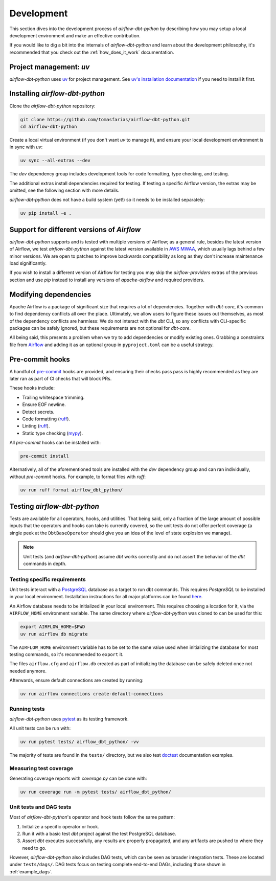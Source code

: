 .. _development:

Development
===========

This section dives into the development process of *airflow-dbt-python* by describing how you may setup a local development environment and make an effective contribution.

If you would like to dig a bit into the internals of *airflow-dbt-python* and learn about the development philosophy, it's recommended that you check out the :ref:`how_does_it_work` documentation.

Project management: *uv*
--------------------------

*airflow-dbt-python* uses `uv <https://docs.astral.sh/uv/>`_ for project management. See `uv's installation documentation <https://docs.astral.sh/uv/getting-started/installation/>`_ if you need to install it first.

Installing *airflow-dbt-python*
-------------------------------

Clone the *airflow-dbt-python* repository:

.. code-block:: shell

   git clone https://github.com/tomasfarias/airflow-dbt-python.git
   cd airflow-dbt-python

Create a local virtual environment (if you don't want *uv* to manage it), and ensure your local development environment is in sync with *uv*:

.. code-block:: shell

   uv sync --all-extras --dev

The *dev* dependency group includes development tools for code formatting, type checking, and testing.

The additional extras install dependencies required for testing. If testing a specific Airflow version, the extras may be omitted, see the following section with more details.

*airflow-dbt-python* does not have a build system (yet!) so it needs to be installed separately:

.. code-block:: shell

   uv pip install -e .

Support for different versions of *Airflow*
-------------------------------------------

*airflow-dbt-python* supports and is tested with multiple versions of Airflow; as a general rule, besides the latest version of Airflow, we test *airflow-dbt-python* against the latest version available in `AWS MWAA <https://aws.amazon.com/managed-workflows-for-apache-airflow/>`_, which usually lags behind a few minor versions. We are open to patches to improve backwards compatibility as long as they don't increase maintenance load significantly.

If you wish to install a different version of Airflow for testing you may skip the *airflow-providers* extras of the previous section and use *pip* instead to install any versions of *apache-airflow* and required providers.

Modifying dependencies
----------------------

Apache Airflow is a package of significant size that requires a lot of dependencies. Together with *dbt-core*, it's common to find dependency conflicts all over the place. Ultimately, we allow users to figure these issues out themselves, as most of the dependency conflicts are harmless: We do not interact with the *dbt* CLI, so any conflicts with CLI-specific packages can be safely ignored, but these requirements are not optional for *dbt-core*.

All being said, this presents a problem when we try to add dependencies or modify existing ones. Grabbing a constraints file from `Airflow <https://github.com/apache/airflow>`_ and adding it as an optional group in ``pyproject.toml`` can be a useful strategy.

Pre-commit hooks
----------------

A handful of `pre-commit <https://pre-commit.com/>`_ hooks are provided, and ensuring their checks pass pass is highly recommended as they are later ran as part of CI checks that will block PRs.

These hooks include:

* Trailing whitespace trimming.
* Ensure EOF newline.
* Detect secrets.
* Code formatting (`ruff <https://github.com/astral-sh/ruff>`_).
* Linting (`ruff <https://github.com/astral-sh/ruff>`_).
* Static type checking (`mypy <https://github.com/python/mypy>`_).

All *pre-commit* hooks can be installed with:

.. code-block:: shell

   pre-commit install

Alternatively, all of the aforementioned tools are installed with the *dev* dependency group and can ran individually, without *pre-commit* hooks. For example, to format files with *ruff*:

.. code-block:: shell

   uv run ruff format airflow_dbt_python/

Testing *airflow-dbt-python*
----------------------------

Tests are available for all operators, hooks, and utilities. That being said, only a fraction of the large amount of possible inputs that the operators and hooks can take is currently covered, so the unit tests do not offer perfect coverage (a single peek at the ``DbtBaseOperator`` should give you an idea of the level of state explosion we manage).

.. note::
   Unit tests (and *airflow-dbt-python*) assume *dbt* works correctly and do not assert the behavior of the *dbt* commands in depth.

Testing specific requirements
^^^^^^^^^^^^^^^^^^^^^^^^^^^^^

Unit tests interact with a `PostgreSQL <https://www.postgresql.org/>`_ database as a target to run dbt commands. This requires *PostgreSQL* to be installed in your local environment. Installation instructions for all major platforms can be found `here <https://www.postgresql.org/download/>`_.

An Airflow database needs to be initialized in your local environment. This requires choosing a location for it, via the ``AIRFLOW_HOME`` environment variable. The same directory where *airflow-dbt-python* was cloned to can be used for this:

.. code-block:: shell

    export AIRFLOW_HOME=$PWD
    uv run airflow db migrate

The ``AIRFLOW_HOME`` environment variable has to be set to the same value used when initializing the database for most testing commands, so it's recommended to ``export`` it.

The files ``airflow.cfg`` and ``airflow.db`` created as part of initializing the database can be safely deleted once not needed anymore.

Afterwards, ensure default connections are created by running:

.. code-block:: shell

    uv run airflow connections create-default-connections

Running tests
^^^^^^^^^^^^^

*airflow-dbt-python* uses `pytest <https://docs.pytest.org/>`_ as its testing framework.

All unit tests can be run with:

.. code-block:: shell

   uv run pytest tests/ airflow_dbt_python/ -vv

The majority of tests are found in the ``tests/`` directory, but we also test `doctest <https://docs.python.org/3.10/library/doctest.html>`_ documentation examples.

Measuring test coverage
^^^^^^^^^^^^^^^^^^^^^^^

Generating coverage reports with *coverage.py* can be done with:

.. code-block:: shell

   uv run coverage run -m pytest tests/ airflow_dbt_python/

Unit tests and DAG tests
^^^^^^^^^^^^^^^^^^^^^^^^

Most of *airflow-dbt-python*'s operator and hook tests follow the same pattern:

1. Initialize a specific operator or hook.
2. Run it with a basic test *dbt* project against the test PostgreSQL database.
3. Assert *dbt* executes successfully, any results are properly propagated, and any artifacts are pushed to where they need to go.

However, *airflow-dbt-python* also includes DAG tests, which can be seen as broader integration tests. These are located under ``tests/dags/``. DAG tests focus on testing complete end-to-end DAGs, including those shown in :ref:`example_dags`.
